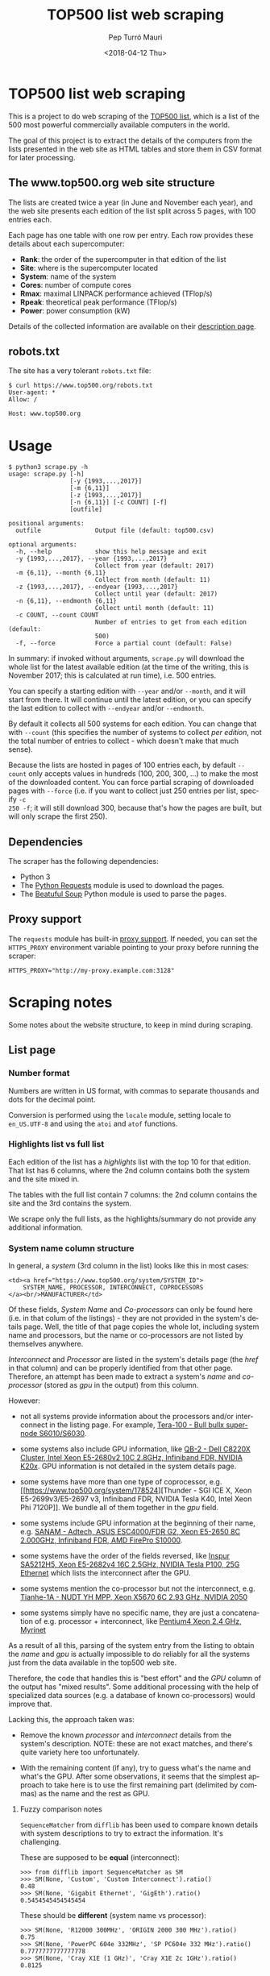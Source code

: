 #+TITLE: TOP500 list web scraping
#+DATE: <2018-04-12 Thu>
#+AUTHOR: Pep Turró Mauri
#+LANGUAGE: en

* TOP500 list web scraping

This is a project to do web scraping of the [[https://www.top500.org/][TOP500 list]], which is a list of the
500 most powerful commercially available computers in the world.

The goal of this project is to extract the details of the computers from the
lists presented in the web site as HTML tables and store them in CSV format for
later processing.

** The www.top500.org web site structure

The lists are created twice a year (in June and November each year), and the web
site presents each edition of the list split across 5 pages, with 100 entries
each.

Each page has one table with one row per entry. Each row provides these details
about each supercomputer:

  - *Rank*: the order of the supercomputer in that edition of the list
  - *Site*: where is the supercomputer located
  - *System*: name of the system
  - *Cores*: number of compute cores
  - *Rmax*: maximal LINPACK performance achieved (TFlop/s)
  - *Rpeak*: theoretical peak performance (TFlop/s)
  - *Power*: power consumption (kW)

Details of the collected information are available on their [[https://www.top500.org/project/top500_description/][description page]].

** robots.txt

The site has a very tolerant ~robots.txt~ file:

#+BEGIN_EXAMPLE
$ curl https://www.top500.org/robots.txt
User-agent: *
Allow: /

Host: www.top500.org
#+END_EXAMPLE

* Usage

#+BEGIN_EXAMPLE
$ python3 scrape.py -h
usage: scrape.py [-h]
                 [-y {1993,...,2017}]
                 [-m {6,11}]
                 [-z {1993,...,2017}]
                 [-n {6,11}] [-c COUNT] [-f]
                 [outfile]

positional arguments:
  outfile               Output file (default: top500.csv)

optional arguments:
  -h, --help            show this help message and exit
  -y {1993,...,2017}, --year {1993,...,2017}
                        Collect from year (default: 2017)
  -m {6,11}, --month {6,11}
                        Collect from month (default: 11)
  -z {1993,...,2017}, --endyear {1993,...,2017}
                        Collect until year (default: 2017)
  -n {6,11}, --endmonth {6,11}
                        Collect until month (default: 11)
  -c COUNT, --count COUNT
                        Number of entries to get from each edition (default:
                        500)
  -f, --force           Force a partial count (default: False)
#+END_EXAMPLE

In summary: if invoked without arguments, ~scrape.py~ will download the whole
list for the latest available edition (at the time of the writing, this is
November 2017; this is calculated at run time), i.e. 500 entries.

You can specify a starting edition with ~--year~ and/or ~--month~, and it will
start from there. It will continue until the latest edition, or you can specify
the last edition to collect with ~--endyear~ and/or ~--endmonth~.

By default it collects all 500 systems for each edition. You can change that
with ~--count~ (this specifies the number of systems to collect /per edition/,
not the total number of entries to collect - which doesn't make that much sense).

Because the lists are hosted in pages of 100 entries each, by default ~--count~
only accepts values in hundreds (100, 200, 300, ...) to make the most of the
downloaded content. You can force partial scraping of downloaded pages with
~--force~ (i.e. if you want to collect just 250 entries per list, specify ~-c
250 -f~; it will still download 300, because that's how the pages are built, but
will only scrape the first 250).

** Dependencies

The scraper has the following dependencies:

  - Python 3
  - The [[http://docs.python-requests.org/][Python Requests]] module is used to download the pages.
  - The [[https://www.crummy.com/software/BeautifulSoup/bs4/doc/][Beatuful Soup]] Python module is used to parse the pages.

** Proxy support

The ~requests~ module has built-in [[http://docs.python-requests.org/en/master/user/advanced/#proxies][proxy support]]. If needed, you can set the
~HTTPS_PROXY~ environment variable pointing to your proxy before running the
scraper:

#+BEGIN_EXAMPLE
HTTPS_PROXY="http://my-proxy.example.com:3128"
#+END_EXAMPLE

* Scraping notes

Some notes about the website structure, to keep in mind during scraping.

** List page

*** Number format

Numbers are written in US format, with commas to separate thousands and dots for
the decimal point.

Conversion is performed using the ~locale~ module, setting locale to
~en_US.UTF-8~ and using the ~atoi~ and ~atof~ functions.

*** Highlights list vs full list

Each edition of the list has a /highlights/ list with the top 10 for that
edition. That list has 6 columns, where the 2nd column contains both the system
and the site mixed in.

The tables with the full list contain 7 columns: the 2nd column contains the
site and the 3rd contains the system.

We scrape only the full lists, as the highlights/summary do not provide any
additional information.

*** System name column structure

In general, a /system/ (3rd column in the list) looks like this in most cases:

#+BEGIN_EXAMPLE
  <td><a href="https://www.top500.org/system/SYSTEM_ID">
      SYSTEM_NAME, PROCESSOR, INTERCONNECT, COPROCESSORS
  </a><br/>MANUFACTURER</td>
#+END_EXAMPLE

Of these fields, /System Name/ and /Co-processors/ can only be found here
(i.e. in that colum of the listings) - they are not provided in the system's
details page. Well, the title of that page copies the whole lot, including
system name and processors, but the name or co-processors are not listed by
themselves anywhere.

/Interconnect/ and /Processor/ are listed in the system's details page (the
/href/ in that column) and can be properly identified from that other page.
Therefore, an attempt has been made to extract a system's /name/ and
/co-processor/ (stored as /gpu/ in the output) from this column.

However:

 - not all systems provide information about the processors and/or interconnect
   in the listing page. For example, [[https://www.top500.org/system/176928][Tera-100 - Bull bullx super-node
   S6010/S6030]].

 - some systems also include GPU information, like [[https://www.top500.org/system/178467][QB-2 - Dell C8220X Cluster,
   Intel Xeon E5-2680v2 10C 2.8GHz, Infiniband FDR, NVIDIA K20x]]. GPU information
   is not detailed in the system details page.

 - some systems have more than one type of coprocessor, e.g. [[https://www.top500.org/system/178524][Thunder - SGI ICE
   X, Xeon E5-2699v3/E5-2697 v3, Infiniband FDR, NVIDIA Tesla K40, Intel Xeon
   Phi 7120P]]. We bundle all of them together in the /gpu/ field.

 - some systems include GPU information at the beginning of their name,
   e.g. [[https://www.top500.org/system/177996][SANAM - Adtech, ASUS ESC4000/FDR G2, Xeon E5-2650 8C 2.000GHz, Infiniband FDR, AMD FirePro S10000]].

 - some systems have the order of the fields reversed, like [[https://www.top500.org/system/179200][Inspur SA5212H5,
   Xeon E5-2682v4 16C 2.5GHz, NVIDIA Tesla P100, 25G Ethernet]] which lists the
   interconnect after the GPU.

 - some systems mention the co-processor but not the interconnect,
   e.g. [[https://www.top500.org/system/176929][Tianhe-1A - NUDT YH MPP, Xeon X5670 6C 2.93 GHz, NVIDIA 2050]]

 - some systems simply have no specific name, they are just a concatenation of
   e.g. processor + interconnect, like [[https://www.top500.org/system/173259][Pentium4 Xeon 2.4 GHz, Myrinet]]

As a result of all this, parsing of the system entry from the listing to obtain
the /name/ and /gpu/ is actually impossible to do reliably for all the systems
just from the data available in the top500 web site.

Therefore, the code that handles this is "best effort" and the /GPU/ column of
the output has "mixed results". Some additional processing with the help of
specialized data sources (e.g. a database of known co-processors) would improve
that.

 Lacking this, the approach taken was:

  - Remove the known /processor/ and /interconnect/ details from the system's
    description. NOTE: these are not exact matches, and there's quite variety
    here too unfortunately.

  - With the remaining content (if any), try to guess what's the name and what's
    the GPU. After some observations, it seems that the simplest approach to
    take here is to use the first remaining part (delimited by commas) as the
    name and the rest as GPU.

**** Fuzzy comparison notes

~SequenceMatcher~ from ~difflib~ has been used to compare known details with
system descriptions to try to extract the information. It's challenging.

These are supposed to be *equal* (interconnect):

#+BEGIN_EXAMPLE
>>> from difflib import SequenceMatcher as SM
>>> SM(None, 'Custom', 'Custom Interconnect').ratio()
0.48
>>> SM(None, 'Gigabit Ethernet', 'GigEth').ratio()
0.5454545454545454
#+END_EXAMPLE

These should be *different* (system name vs processor):

#+BEGIN_EXAMPLE
>>> SM(None, 'R12000 300MHz', 'ORIGIN 2000 300 MHz').ratio()
0.75
>>> SM(None, 'PowerPC 604e 332MHz', 'SP PC604e 332 MHz').ratio()
0.7777777777777778
>>> SM(None, 'Cray X1E (1 GHz)', 'Cray X1E 2c 1GHz').ratio()
0.8125
#+END_EXAMPLE

*** Site name column structure

A site (2nd column in the list) looks like this:

#+BEGIN_EXAMPLE
  <td><a href="https://www.top500.org/site/SITE_ID">SITE_NAME</a><br>COUNTRY</td>
#+END_EXAMPLE

** System details page

*** Power

Several /Power/ values are marked as "(Submitted)", e.g. https://www.top500.org/system/177981.

Some have "(Derived)": https://www.top500.org/system/178751

Many have no value in this field.

*** Some systems evolve over time

Several fields can change on the same system between different editions of the
list, including the system's name, number of cores, Rmax, Rpeak, Power, ...

Examples:
 - https://www.top500.org/system/178192
 - https://www.top500.org/system/177459
 - https://www.top500.org/system/177449

The wesite is a bit inconsistent here: the system details page always lists the
latest version of the content, regardless of its history.

The scraper keeps the same values that the lists show, overriding system details
with the values from the lists on each edition, to avoid the inconsistency as
much as possible.

* Collected dataset

The attached dataset is the full collection of TOP500 lists, i.e. starting
from the first available list from June 1993. It was collected like this:

#+BEGIN_EXAMPLE
$ time python3 -u scrape.py --year 1993 --month 6 > scraping.log

real	45m39,544s
user	9m23,815s
sys	0m2,897s
#+END_EXAMPLE

While exploring the collected dataset, a bug was detected in a specific system
and also in the code (that didn't properly detect and handle the unexpextec
value). The problem is in [[https://www.top500.org/system/178385][Faris - Cluster Platform SL230s Gen8, Intel Xeon
E5-2680v2 10C 2.8GHz, Infiniband QDR]], that at the time of this data collection
was listing /-1 GB/ of memory. The code didn't expect negative memory values
and just let it through "as is", resulting in an invalid value in the dataset.
To avoid a full re-collection of the dataset, the 8 entries for that system were
manually fixed in the dataset, leaving its memory information empty.

While adding the dataset in the repo, another problem was detected:

#+BEGIN_EXAMPLE
fatal: LF reemplaçaria CRLF en data/top500.csv.
#+END_EXAMPLE

it turns out that the way ~argparse~ opens the output file is not quite what
~csv.write~ handles best, and the resulting output file used CRLF for line ends.
This was also manually collected in the file.

A quick overview of the resulting dataset structure as loaded from R:

#+BEGIN_SRC R :results output :exports both
  col.classes <- c(
      'year'        = 'factor',
      'month'       = 'factor',
      'site_id'     = 'factor',
      'system_id'   = 'factor',
      'name'        = 'character',
      'site_name'   = 'character',
      'system_url'  = 'character'
  )
  top500 <- read.csv('data/top500.csv',
                     na.strings = '',
                     colClasses = col.classes)
  str(top500)
#+END_SRC

#+RESULTS:
#+begin_example
'data.frame':	25000 obs. of  25 variables:
 $ site_name   : chr  "Los Alamos National Laboratory" "Minnesota Supercomputer Center" "National Security Agency" "NCSA" ...
 $ system_url  : chr  "http://www.acl.lanl.gov/" NA NA NA ...
 $ manufacturer: Factor w/ 124 levels "Acer Group","ACTION",..: 118 118 118 118 81 81 118 59 20 20 ...
 $ cores       : int  1024 544 512 512 4 4 256 512 16 16 ...
 $ memory      : int  NA NA NA NA NA NA NA NA NA NA ...
 $ processor   : Factor w/ 463 levels "Alpha  1.25GHz",..: 312 312 312 312 130 129 312 74 26 26 ...
 $ interconnect: Factor w/ 71 levels "100G Ethernet",..: 28 28 28 28 50 50 28 NA NA NA ...
 $ rmax        : num  59.7 30.4 30.4 30.4 23.2 20 15.1 13.9 13.7 13.7 ...
 $ rpeak       : num  131 69.6 65.5 65.5 25.6 22 32.8 20.5 15.2 15.2 ...
 $ nmax        : int  52224 36864 36864 36864 6400 6144 26112 25000 10000 10000 ...
 $ nhalf       : int  24064 16384 16384 16384 830 832 12032 7500 650 650 ...
 $ hpcg        : num  NA NA NA NA NA NA NA NA NA NA ...
 $ power       : num  NA NA NA NA NA NA NA NA NA NA ...
 $ os          : Factor w/ 72 levels "AIX","Bullx Linux",..: 7 7 7 7 50 50 7 26 62 62 ...
 $ compiler    : Factor w/ 100 levels "CCE","cce 8.0",..: NA NA NA NA NA NA NA NA NA NA ...
 $ math        : Factor w/ 70 levels "-","2017.0.2",..: NA NA NA NA NA NA NA NA NA NA ...
 $ mpi         : Factor w/ 103 levels "bullx MPI","bullxmpi 1.1.11.1",..: NA NA NA NA NA NA NA NA NA NA ...
 $ gpu         : Factor w/ 508 levels "1 GHz","1.25 GHz",..: NA NA NA NA NA NA NA NA NA NA ...
 $ country     : Factor w/ 59 levels "Australia","Austria",..: 57 57 57 57 26 7 57 57 57 57 ...
 $ site_id     : Factor w/ 2853 levels "47223","47224",..: 809 881 980 925 927 107 989 233 324 338 ...
 $ system_id   : Factor w/ 10421 levels "166659","166660",..: 188 248 247 246 3217 3216 214 317 4740 4742 ...
 $ name        : chr  "CM-5/1024" "CM-5/544" "CM-5/512" "CM-5/512" ...
 $ year        : Factor w/ 25 levels "1993","1994",..: 1 1 1 1 1 1 1 1 1 1 ...
 $ month       : Factor w/ 2 levels "11","6": 2 2 2 2 2 2 2 2 2 2 ...
 $ rank        : int  1 2 3 4 5 6 7 8 9 10 ...
#+end_example

There are 50 lists, at 500 entries each, totaling the 25.000 observations. We
can see it covers data for 10.421 systems (different system_id) from 2.853 sites
(site_id) located in 59 countries.
